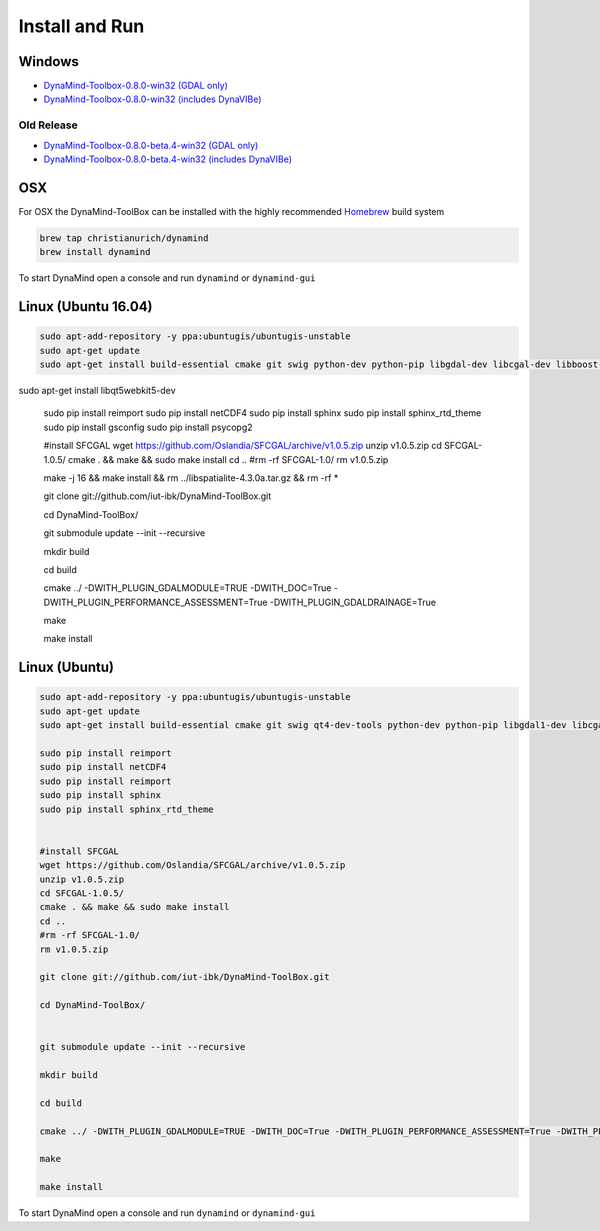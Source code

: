 ===============
Install and Run
===============

Windows
=======


- `DynaMind-Toolbox-0.8.0-win32 (GDAL only) <https://www.dropbox.com/s/daq4tskt59ucvdm/DynaMind-Toolbox-0.8.0-win32.exe?dl=0>`_
- `DynaMind-Toolbox-0.8.0-win32 (includes DynaVIBe) <https://www.dropbox.com/s/1ccsb6sjr31ij2y/DynaMind-Toolbox_legacy-0.8.0-win32.exe?dl=0>`_


Old Release
-----------

- `DynaMind-Toolbox-0.8.0-beta.4-win32 (GDAL only) <https://www.dropbox.com/s/frwnpwx2lae494j/DynaMind-Toolbox-0.8.0-beta.4_1-win32.exe?dl=0>`_
- `DynaMind-Toolbox-0.8.0-beta.4-win32 (includes DynaVIBe) <https://www.dropbox.com/s/ae9a6vakc8re35w/DynaMind-Toolbox_legacy-0.8.0-beta.4_1-win32.exe?dl=0>`_


OSX
===

For OSX the DynaMind-ToolBox can be installed with the highly recommended `Homebrew <http://brew.sh>`_ build system


.. code-block:: bash

    brew tap christianurich/dynamind
    brew install dynamind
..


To start DynaMind open a console and run ``dynamind`` or ``dynamind-gui``


Linux (Ubuntu 16.04)
====================

.. code-block:: bash

    sudo apt-add-repository -y ppa:ubuntugis/ubuntugis-unstable
    sudo apt-get update
    sudo apt-get install build-essential cmake git swig python-dev python-pip libgdal-dev libcgal-dev libboost-system-dev libboost-graph-dev python-numpy python-scipy python-gdal python-matplotlib libboost-all-dev libsfcgal-dev ﻿libcgal-qt5-dev
﻿sudo apt-get install libqt5webkit5-dev

    sudo pip install reimport
    sudo pip install netCDF4
    sudo pip install sphinx
    sudo pip install sphinx_rtd_theme
    sudo pip install gsconfig
    sudo pip install psycopg2


    #install SFCGAL
    wget https://github.com/Oslandia/SFCGAL/archive/v1.0.5.zip
    unzip v1.0.5.zip
    cd SFCGAL-1.0.5/
    cmake . && make && sudo make install
    cd ..
    #rm -rf SFCGAL-1.0/
    rm v1.0.5.zip



    make -j 16 && make install && rm ../libspatialite-4.3.0a.tar.gz && rm -rf *

    git clone git://github.com/iut-ibk/DynaMind-ToolBox.git

    cd DynaMind-ToolBox/


    git submodule update --init --recursive

    mkdir build

    cd build

    cmake ../ -DWITH_PLUGIN_GDALMODULE=TRUE -DWITH_DOC=True -DWITH_PLUGIN_PERFORMANCE_ASSESSMENT=True -DWITH_PLUGIN_GDALDRAINAGE=True

    make

    make install

..

Linux (Ubuntu)
==============

.. code-block:: bash

    sudo apt-add-repository -y ppa:ubuntugis/ubuntugis-unstable
    sudo apt-get update
    sudo apt-get install build-essential cmake git swig qt4-dev-tools python-dev python-pip libgdal1-dev libcgal-dev libqglviewer-dev libboost-system-dev libboost-graph-dev python-numpy python-scipy python-gdal python-matplotlib python-netcdf libboost-all-dev

    sudo pip install reimport
    sudo pip install netCDF4
    sudo pip install reimport
    sudo pip install sphinx
    sudo pip install sphinx_rtd_theme


    #install SFCGAL
    wget https://github.com/Oslandia/SFCGAL/archive/v1.0.5.zip
    unzip v1.0.5.zip
    cd SFCGAL-1.0.5/
    cmake . && make && sudo make install
    cd ..
    #rm -rf SFCGAL-1.0/
    rm v1.0.5.zip

    git clone git://github.com/iut-ibk/DynaMind-ToolBox.git

    cd DynaMind-ToolBox/


    git submodule update --init --recursive

    mkdir build
    
    cd build
    
    cmake ../ -DWITH_PLUGIN_GDALMODULE=TRUE -DWITH_DOC=True -DWITH_PLUGIN_PERFORMANCE_ASSESSMENT=True -DWITH_PLUGIN_GDALDRAINAGE=True
    
    make
    
    make install

..


To start DynaMind open a console and run ``dynamind`` or ``dynamind-gui``





